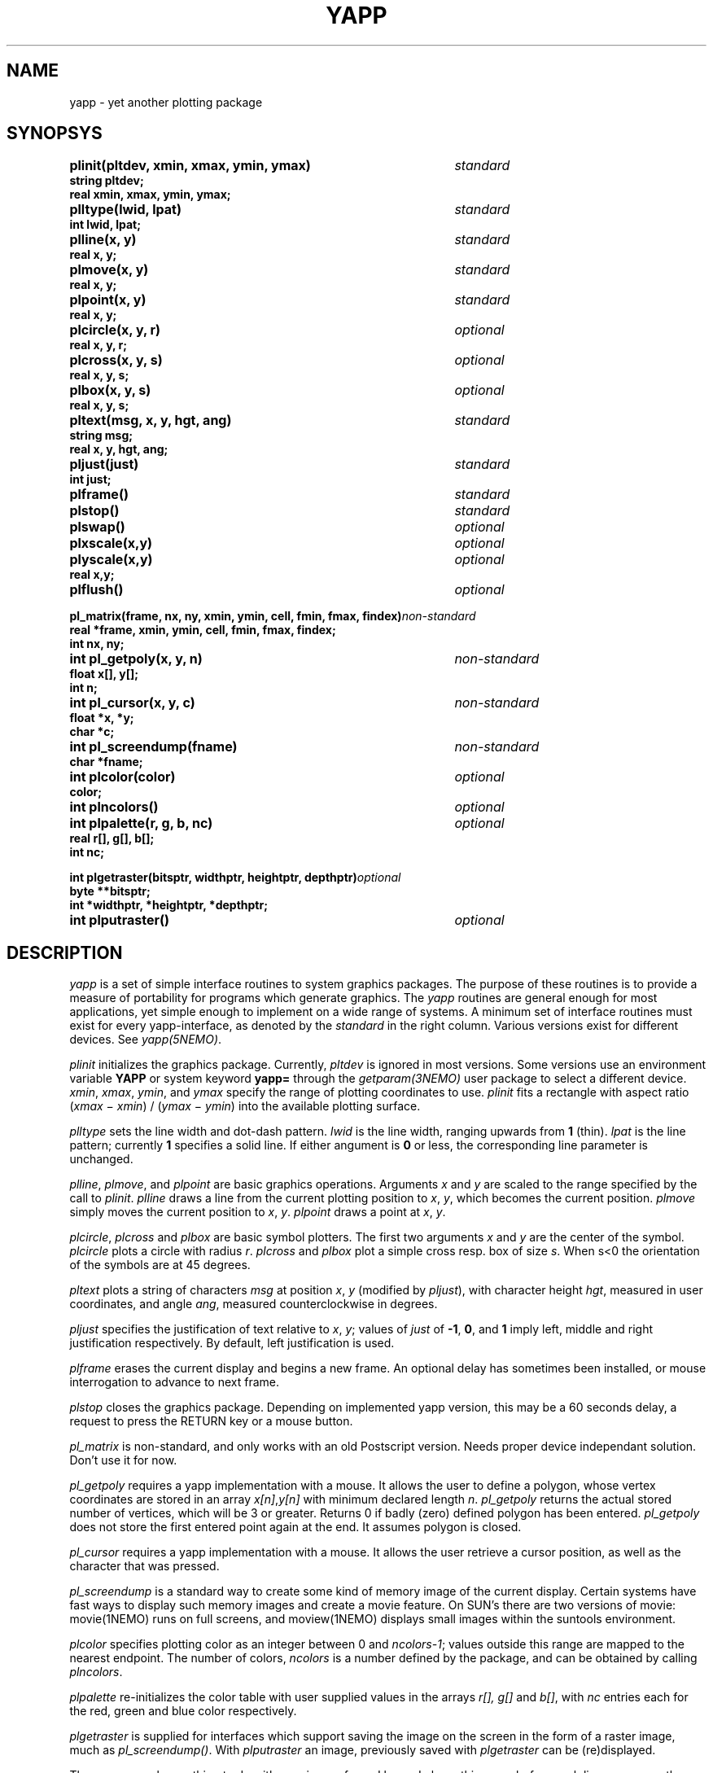.TH YAPP 3NEMO "8 February 1995"
.SH NAME
yapp \- yet another plotting package
.SH SYNOPSYS
.nf
.ta +5i
.PP
.B plinit(pltdev, xmin, xmax, ymin, ymax)	\fIstandard\fP
.B string pltdev;
.B real xmin, xmax, ymin, ymax;
.PP
.B plltype(lwid, lpat)	\fIstandard\fP
.B int lwid, lpat;
.PP
.B plline(x, y)	\fIstandard\fP
.B real x, y;
.PP
.B plmove(x, y)	\fIstandard\fP
.B real x, y;
.PP
.B plpoint(x, y)	\fIstandard\fP
.B real x, y;
.PP
.B plcircle(x, y, r)	\fIoptional\fP
.B real x, y, r;
.PP
.B plcross(x, y, s)	\fIoptional\fP
.B real x, y, s;
.PP
.B plbox(x, y, s)	\fIoptional\fP
.B real x, y, s;
.PP
.B pltext(msg, x, y, hgt, ang)	\fIstandard\fP
.B string msg;
.B real x, y, hgt, ang;
.PP
.B pljust(just)	\fIstandard\fP
.B int just;
.PP
.B plframe()	\fIstandard\fP
.PP
.B plstop()	\fIstandard\fP
.PP
.B plswap()	\fIoptional\fP
.PP
.B plxscale(x,y)	\fIoptional\fP
.B plyscale(x,y)	\fIoptional\fP
.B real x,y;
.PP
.B plflush()        	 \fIoptional\fP
.PP
\fBpl_matrix(frame, nx, ny, xmin, ymin, cell, fmin, fmax, findex)\fP	\fInon-standard\fP
\fBreal *frame, xmin, ymin, cell, fmin, fmax, findex;\fP
.B int nx, ny;
.PP
.B int pl_getpoly(x, y, n)	\fInon-standard\fP
.B float x[], y[];
.B int n;
.PP
.B int pl_cursor(x, y, c)	\fInon-standard\fP
.B float *x, *y;
.B char *c;
.PP
.B int pl_screendump(fname)	\fInon-standard\fP
.B char *fname;
.PP
.B int plcolor(color)	\fIoptional\fP
.B color;
.PP
.B int plncolors()	\fIoptional\fP
.PP
.B int plpalette(r, g, b, nc)	\fIoptional\fP
.B real r[], g[], b[];
.B int nc;
.PP 
.B int plgetraster(bitsptr, widthptr, heightptr, depthptr)	\fIoptional\fP
.B byte **bitsptr;
.B int *widthptr, *heightptr, *depthptr;
.PP 
.B int plputraster()	\fIoptional\fP
.fi
.SH DESCRIPTION
\fIyapp\fP is a set of simple interface routines to system graphics packages.
The purpose of these routines is to provide a measure of portability for
programs which generate graphics.
The \fIyapp\fP routines are general enough for most applications, yet
simple enough to implement on a wide range of systems. A minimum set
of interface routines must exist for every
yapp-interface, as denoted by the \fIstandard\fP in the right column.
Various versions exist for different devices. See \fIyapp(5NEMO)\fP.
.PP
\fIplinit\fP initializes the graphics package.
Currently, \fIpltdev\fP is ignored in most versions. Some versions use
an environment variable \fBYAPP\fP or system keyword \fByapp=\fP
through the \fIgetparam(3NEMO)\fP user package to select a 
different device.
\fIxmin\fP, \fIxmax\fP, \fIymin\fP, and \fIymax\fP specify the range of
plotting coordinates to use.
\fIplinit\fP fits a rectangle with aspect ratio
(\fIxmax\fP \(mi \fIxmin\fP) / (\fIymax\fP \(mi \fIymin\fP) into the
available plotting surface.
.PP
\fIplltype\fP sets the line width and dot-dash pattern.
\fIlwid\fP is the line width, ranging upwards from \fB1\fP (thin).
\fIlpat\fP is the line pattern; currently \fB1\fP specifies a solid line.
If either angument is \fB0\fP or less, the corresponding line parameter
is unchanged.
.PP
\fIplline\fP, \fIplmove\fP, and \fIplpoint\fP are basic graphics operations.
Arguments \fIx\fP and \fIy\fP are scaled to the range specified
by the call to \fIplinit\fP.
\fIplline\fP draws a line from the current plotting position to
\fIx\fP, \fIy\fP, which becomes the current position.
\fIplmove\fP simply moves the current position to \fIx\fP, \fIy\fP.
\fIplpoint\fP draws a point at \fIx\fP, \fIy\fP.
.PP
\fIplcircle\fP, \fIplcross\fP and \fIplbox\fP are basic symbol plotters.
The first two arguments \fIx\fP and \fIy\fP are the center of the symbol.
\fIplcircle\fP plots a circle with radius \fIr\fP. \fIplcross\fP and
\fIplbox\fP plot a simple cross resp. box of size \fIs\fP. When s<0
the orientation of the symbols are at 45 degrees.
.PP
\fIpltext\fP plots a string of characters \fImsg\fP at position
\fIx\fP, \fIy\fP (modified by \fIpljust\fP), with character height
\fIhgt\fP, measured in user coordinates, and angle
\fIang\fP, measured counterclockwise in degrees.
.PP
\fIpljust\fP specifies the justification of text relative to
\fIx\fP, \fIy\fP; values of \fIjust\fP of \fB-1\fP, \fB0\fP, and \fB1\fP
imply left, middle and right justification respectively.
By default, left justification is used.
.PP
\fIplframe\fP erases the current display and begins a new frame. An
optional delay has sometimes been installed, or mouse interrogation
to advance to next frame.
.PP
\fIplstop\fP closes the graphics package. Depending on implemented yapp
version, this may be a 60 seconds delay, a request to press the RETURN
key or a mouse button.
.PP
\fIpl_matrix\fP is non-standard, and only works with an old 
Postscript version. Needs proper device independant solution.
Don't use it for now.
.PP
\fIpl_getpoly\fP requires a yapp implementation with a mouse. It
allows the user to define a polygon, whose vertex coordinates 
are stored in an array \fIx[n]\fP,\fIy[n]\fP with minimum 
declared length \fIn\fP. \fIpl_getpoly\fP returns the actual
stored number of vertices, which will be 3 or greater. Returns
0 if badly (zero) defined polygon has been entered. 
\fIpl_getpoly\fP does not store the first entered point again at
the end. It assumes polygon is closed.
.PP
\fIpl_cursor\fP requires a yapp implementation with a mouse. It
allows the user retrieve a cursor position, as well as the character
that was pressed.
.PP
\fIpl_screendump\fP is a standard way to create some kind of memory
image of the current display. Certain systems have fast ways to display
such memory images and create a movie feature.
On SUN's there are two versions of movie: movie(1NEMO) runs on full
screens, and moview(1NEMO)  displays small images within the suntools
environment.
.PP
\fIplcolor\fP specifies plotting color as an integer between 0 and
\fIncolors-1\fP; values outside this range are mapped to the
nearest endpoint. The number of colors, \fIncolors\fP is a number
defined by the package, and can be obtained by calling \fIplncolors\fP.
.PP
\fIplpalette\fP re-initializes the color table with user supplied values
in the arrays \fIr[], g[]\fP and \fPb[]\fP, with \fInc\fP entries 
each for the red, green and blue color respectively.
.PP
\fIplgetraster\fP is supplied for interfaces which support saving 
the image on the screen in the form of a raster image, much as
\fIpl_screendump()\fP. With \fIplputraster\fP an image,
previously saved with \fIplgetraster\fP can be (re)displayed.
.PP
The name \fIyapp\fP has nothing to do with yuppies;
as far as I know, I chose this name before such lice were more
than a gleam in the eye of Dr. Dan Asher.
.SH BUGS
Line weight does not appear to affect point sizes.
Better handling of out-of-bounds points and lines is required.
.PP
\fIyapp\fP shares some routine names with the Texax \fIplplot\fP
subroutine library. Our version of yapp_plplot hence uses the c_
routine names.
.PP
No good method for properly selecting foreground and background color.
.SH AUTHOR
Joshua E. Barnes
.SH SEE ALSO
yapp(5NEMO)
.SH UPDATE HISTORY
.nf
.ta +1i +4i
xx-jun-87	documentation written                   	JEB
16-aug-88	improved documentation                    	PJT
10-dec-88	added pl_screendump                     	PJT
19-jul-89	added doc for yapp_cg_new                	PJT
26-oct-90	added doc                                 	PJT
8-feb-95	double is now real                       	pjt
21-jan-00	pl_cursor                               	pjt
.fi
